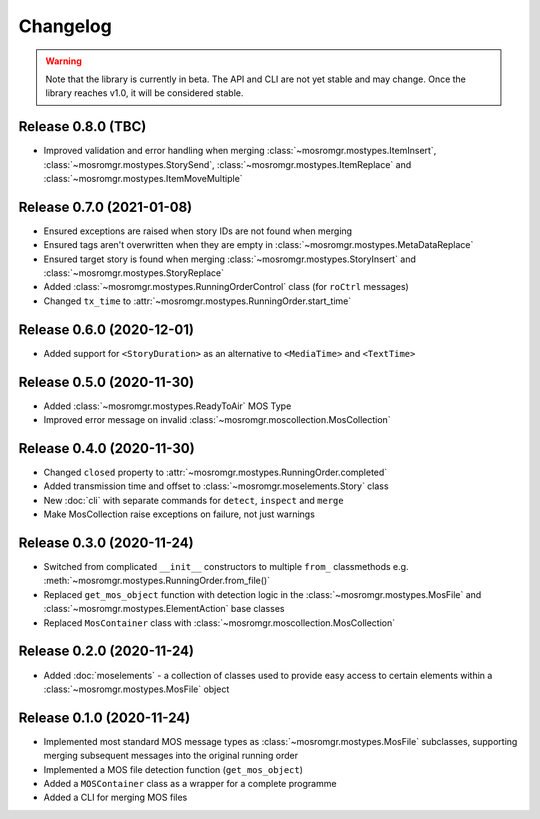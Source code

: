 .. mosromgr: Python library for managing MOS running orders
.. Copyright 2021 BBC
.. SPDX-License-Identifier: Apache-2.0

=========
Changelog
=========

.. warning::
    Note that the library is currently in beta. The API and CLI are not yet
    stable and may change. Once the library reaches v1.0, it will be considered
    stable.

Release 0.8.0 (TBC)
===================

- Improved validation and error handling when merging :class:`~mosromgr.mostypes.ItemInsert`,
  :class:`~mosromgr.mostypes.StorySend`, :class:`~mosromgr.mostypes.ItemReplace`
  and :class:`~mosromgr.mostypes.ItemMoveMultiple`

Release 0.7.0 (2021-01-08)
==========================

- Ensured exceptions are raised when story IDs are not found when merging
- Ensured tags aren't overwritten when they are empty in :class:`~mosromgr.mostypes.MetaDataReplace`
- Ensured target story is found when merging :class:`~mosromgr.mostypes.StoryInsert`
  and :class:`~mosromgr.mostypes.StoryReplace`
- Added :class:`~mosromgr.mostypes.RunningOrderControl` class (for ``roCtrl``
  messages)
- Changed ``tx_time`` to :attr:`~mosromgr.mostypes.RunningOrder.start_time`

Release 0.6.0 (2020-12-01)
==========================

- Added support for ``<StoryDuration>`` as an alternative to ``<MediaTime>`` and
  ``<TextTime>``

Release 0.5.0 (2020-11-30)
==========================

- Added :class:`~mosromgr.mostypes.ReadyToAir` MOS Type
- Improved error message on invalid :class:`~mosromgr.moscollection.MosCollection`

Release 0.4.0 (2020-11-30)
==========================

- Changed ``closed`` property to :attr:`~mosromgr.mostypes.RunningOrder.completed`
- Added transmission time and offset to :class:`~mosromgr.moselements.Story`
  class
- New :doc:`cli` with separate commands for ``detect``, ``inspect`` and
  ``merge``
- Make MosCollection raise exceptions on failure, not just warnings

Release 0.3.0 (2020-11-24)
==========================

- Switched from complicated ``__init__`` constructors to multiple ``from_``
  classmethods e.g. :meth:`~mosromgr.mostypes.RunningOrder.from_file()`
- Replaced ``get_mos_object`` function with detection logic in the
  :class:`~mosromgr.mostypes.MosFile` and :class:`~mosromgr.mostypes.ElementAction`
  base classes
- Replaced ``MosContainer`` class with :class:`~mosromgr.moscollection.MosCollection`

Release 0.2.0 (2020-11-24)
==========================

- Added :doc:`moselements` - a collection of classes used to provide easy access
  to certain elements within a :class:`~mosromgr.mostypes.MosFile` object

Release 0.1.0 (2020-11-24)
==========================

- Implemented most standard MOS message types as
  :class:`~mosromgr.mostypes.MosFile` subclasses, supporting merging subsequent
  messages into the original running order
- Implemented a MOS file detection function (``get_mos_object``)
- Added a ``MOSContainer`` class as a wrapper for a complete programme
- Added a CLI for merging MOS files
